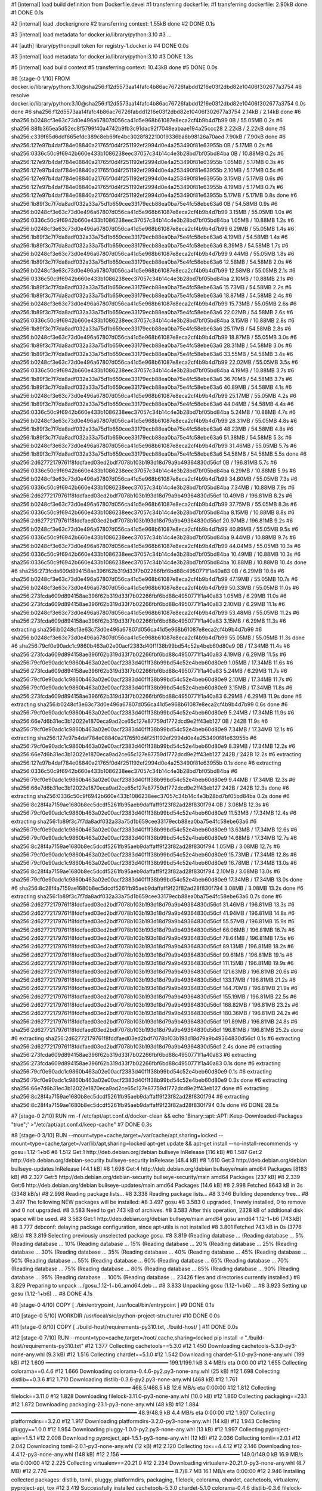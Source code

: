#1 [internal] load build definition from Dockerfile.devel
#1 transferring dockerfile:
#1 transferring dockerfile: 2.90kB done
#1 DONE 0.1s

#2 [internal] load .dockerignore
#2 transferring context: 1.55kB done
#2 DONE 0.1s

#3 [internal] load metadata for docker.io/library/python:3.10
#3 ...

#4 [auth] library/python:pull token for registry-1.docker.io
#4 DONE 0.0s

#3 [internal] load metadata for docker.io/library/python:3.10
#3 DONE 1.3s

#5 [internal] load build context
#5 transferring context: 10.43kB done
#5 DONE 0.0s

#6 [stage-0  1/10] FROM docker.io/library/python:3.10@sha256:f12d5573aa14fafc4b86ac76726fabdd1216e03f2dbd82e10406f302677a3754
#6 resolve docker.io/library/python:3.10@sha256:f12d5573aa14fafc4b86ac76726fabdd1216e03f2dbd82e10406f302677a3754 0.0s done
#6 sha256:f12d5573aa14fafc4b86ac76726fabdd1216e03f2dbd82e10406f302677a3754 2.14kB / 2.14kB done
#6 sha256:b0248cf3e63c73d0e496a67807d056ca41d5e968b61087e8eca2cf4b9b4d7b99 0B / 55.05MB 0.2s
#6 sha256:88fb365ea5d52ec8f5799f40a4742b9fb3c91dac92f7048eabaae194a25ccc28 2.22kB / 2.22kB done
#6 sha256:c339f65d6ddf665efdc389c8eb69fe4bc3028f82210019336ba8b98126a70aed 7.90kB / 7.90kB done
#6 sha256:127e97b4daf784e08840a21765f0d4f251192ef2994d0e4a253490f81e63955b 0B / 5.17MB 0.2s
#6 sha256:0336c50c9f6942b660e433b1086238eec37057c34b14c4e3b28bd7bf05bd84ba 0B / 10.88MB 0.2s
#6 sha256:127e97b4daf784e08840a21765f0d4f251192ef2994d0e4a253490f81e63955b 1.05MB / 5.17MB 0.3s
#6 sha256:127e97b4daf784e08840a21765f0d4f251192ef2994d0e4a253490f81e63955b 2.10MB / 5.17MB 0.5s
#6 sha256:127e97b4daf784e08840a21765f0d4f251192ef2994d0e4a253490f81e63955b 3.15MB / 5.17MB 0.6s
#6 sha256:127e97b4daf784e08840a21765f0d4f251192ef2994d0e4a253490f81e63955b 4.19MB / 5.17MB 0.7s
#6 sha256:127e97b4daf784e08840a21765f0d4f251192ef2994d0e4a253490f81e63955b 5.17MB / 5.17MB 0.8s done
#6 sha256:1b89f3c7f7da8adf032a33a75d1b659cee33179ecb88ea0ba75e4fc58ebe63a6 0B / 54.58MB 0.9s
#6 sha256:b0248cf3e63c73d0e496a67807d056ca41d5e968b61087e8eca2cf4b9b4d7b99 3.15MB / 55.05MB 1.0s
#6 sha256:0336c50c9f6942b660e433b1086238eec37057c34b14c4e3b28bd7bf05bd84ba 1.05MB / 10.88MB 1.2s
#6 sha256:b0248cf3e63c73d0e496a67807d056ca41d5e968b61087e8eca2cf4b9b4d7b99 6.29MB / 55.05MB 1.4s
#6 sha256:1b89f3c7f7da8adf032a33a75d1b659cee33179ecb88ea0ba75e4fc58ebe63a6 4.19MB / 54.58MB 1.4s
#6 sha256:1b89f3c7f7da8adf032a33a75d1b659cee33179ecb88ea0ba75e4fc58ebe63a6 8.39MB / 54.58MB 1.7s
#6 sha256:b0248cf3e63c73d0e496a67807d056ca41d5e968b61087e8eca2cf4b9b4d7b99 9.44MB / 55.05MB 1.8s
#6 sha256:1b89f3c7f7da8adf032a33a75d1b659cee33179ecb88ea0ba75e4fc58ebe63a6 12.58MB / 54.58MB 2.0s
#6 sha256:b0248cf3e63c73d0e496a67807d056ca41d5e968b61087e8eca2cf4b9b4d7b99 12.58MB / 55.05MB 2.1s
#6 sha256:0336c50c9f6942b660e433b1086238eec37057c34b14c4e3b28bd7bf05bd84ba 2.10MB / 10.88MB 2.1s
#6 sha256:1b89f3c7f7da8adf032a33a75d1b659cee33179ecb88ea0ba75e4fc58ebe63a6 15.73MB / 54.58MB 2.2s
#6 sha256:1b89f3c7f7da8adf032a33a75d1b659cee33179ecb88ea0ba75e4fc58ebe63a6 18.87MB / 54.58MB 2.4s
#6 sha256:b0248cf3e63c73d0e496a67807d056ca41d5e968b61087e8eca2cf4b9b4d7b99 15.73MB / 55.05MB 2.6s
#6 sha256:1b89f3c7f7da8adf032a33a75d1b659cee33179ecb88ea0ba75e4fc58ebe63a6 22.02MB / 54.58MB 2.6s
#6 sha256:0336c50c9f6942b660e433b1086238eec37057c34b14c4e3b28bd7bf05bd84ba 3.15MB / 10.88MB 2.8s
#6 sha256:1b89f3c7f7da8adf032a33a75d1b659cee33179ecb88ea0ba75e4fc58ebe63a6 25.17MB / 54.58MB 2.8s
#6 sha256:b0248cf3e63c73d0e496a67807d056ca41d5e968b61087e8eca2cf4b9b4d7b99 18.87MB / 55.05MB 3.0s
#6 sha256:1b89f3c7f7da8adf032a33a75d1b659cee33179ecb88ea0ba75e4fc58ebe63a6 28.31MB / 54.58MB 3.0s
#6 sha256:1b89f3c7f7da8adf032a33a75d1b659cee33179ecb88ea0ba75e4fc58ebe63a6 33.55MB / 54.58MB 3.4s
#6 sha256:b0248cf3e63c73d0e496a67807d056ca41d5e968b61087e8eca2cf4b9b4d7b99 22.02MB / 55.05MB 3.5s
#6 sha256:0336c50c9f6942b660e433b1086238eec37057c34b14c4e3b28bd7bf05bd84ba 4.19MB / 10.88MB 3.7s
#6 sha256:1b89f3c7f7da8adf032a33a75d1b659cee33179ecb88ea0ba75e4fc58ebe63a6 36.70MB / 54.58MB 3.7s
#6 sha256:1b89f3c7f7da8adf032a33a75d1b659cee33179ecb88ea0ba75e4fc58ebe63a6 40.89MB / 54.58MB 4.1s
#6 sha256:b0248cf3e63c73d0e496a67807d056ca41d5e968b61087e8eca2cf4b9b4d7b99 25.17MB / 55.05MB 4.2s
#6 sha256:1b89f3c7f7da8adf032a33a75d1b659cee33179ecb88ea0ba75e4fc58ebe63a6 44.04MB / 54.58MB 4.4s
#6 sha256:0336c50c9f6942b660e433b1086238eec37057c34b14c4e3b28bd7bf05bd84ba 5.24MB / 10.88MB 4.7s
#6 sha256:b0248cf3e63c73d0e496a67807d056ca41d5e968b61087e8eca2cf4b9b4d7b99 28.31MB / 55.05MB 4.8s
#6 sha256:1b89f3c7f7da8adf032a33a75d1b659cee33179ecb88ea0ba75e4fc58ebe63a6 48.23MB / 54.58MB 4.8s
#6 sha256:1b89f3c7f7da8adf032a33a75d1b659cee33179ecb88ea0ba75e4fc58ebe63a6 51.38MB / 54.58MB 5.3s
#6 sha256:b0248cf3e63c73d0e496a67807d056ca41d5e968b61087e8eca2cf4b9b4d7b99 31.46MB / 55.05MB 5.7s
#6 sha256:1b89f3c7f7da8adf032a33a75d1b659cee33179ecb88ea0ba75e4fc58ebe63a6 54.58MB / 54.58MB 5.5s done
#6 sha256:2d62772179761f8fddfaed03ed2bdf7078b103b193d18d79a9b49364830d56cf 0B / 196.81MB 5.7s
#6 sha256:0336c50c9f6942b660e433b1086238eec37057c34b14c4e3b28bd7bf05bd84ba 6.29MB / 10.88MB 5.9s
#6 sha256:b0248cf3e63c73d0e496a67807d056ca41d5e968b61087e8eca2cf4b9b4d7b99 34.60MB / 55.05MB 7.3s
#6 sha256:0336c50c9f6942b660e433b1086238eec37057c34b14c4e3b28bd7bf05bd84ba 7.34MB / 10.88MB 7.9s
#6 sha256:2d62772179761f8fddfaed03ed2bdf7078b103b193d18d79a9b49364830d56cf 10.49MB / 196.81MB 8.2s
#6 sha256:b0248cf3e63c73d0e496a67807d056ca41d5e968b61087e8eca2cf4b9b4d7b99 37.75MB / 55.05MB 8.3s
#6 sha256:0336c50c9f6942b660e433b1086238eec37057c34b14c4e3b28bd7bf05bd84ba 8.15MB / 10.88MB 8.8s
#6 sha256:2d62772179761f8fddfaed03ed2bdf7078b103b193d18d79a9b49364830d56cf 20.97MB / 196.81MB 9.2s
#6 sha256:b0248cf3e63c73d0e496a67807d056ca41d5e968b61087e8eca2cf4b9b4d7b99 40.89MB / 55.05MB 9.5s
#6 sha256:0336c50c9f6942b660e433b1086238eec37057c34b14c4e3b28bd7bf05bd84ba 9.44MB / 10.88MB 9.7s
#6 sha256:b0248cf3e63c73d0e496a67807d056ca41d5e968b61087e8eca2cf4b9b4d7b99 44.04MB / 55.05MB 10.3s
#6 sha256:0336c50c9f6942b660e433b1086238eec37057c34b14c4e3b28bd7bf05bd84ba 10.49MB / 10.88MB 10.3s
#6 sha256:0336c50c9f6942b660e433b1086238eec37057c34b14c4e3b28bd7bf05bd84ba 10.88MB / 10.88MB 10.4s done
#6 sha256:273fcda609d894158ae396f62b319d33f7b02266fbf6bd88c4950771f1a40a83 0B / 6.29MB 10.6s
#6 sha256:b0248cf3e63c73d0e496a67807d056ca41d5e968b61087e8eca2cf4b9b4d7b99 47.19MB / 55.05MB 10.7s
#6 sha256:b0248cf3e63c73d0e496a67807d056ca41d5e968b61087e8eca2cf4b9b4d7b99 50.33MB / 55.05MB 11.0s
#6 sha256:273fcda609d894158ae396f62b319d33f7b02266fbf6bd88c4950771f1a40a83 1.05MB / 6.29MB 11.0s
#6 sha256:273fcda609d894158ae396f62b319d33f7b02266fbf6bd88c4950771f1a40a83 2.10MB / 6.29MB 11.1s
#6 sha256:b0248cf3e63c73d0e496a67807d056ca41d5e968b61087e8eca2cf4b9b4d7b99 53.48MB / 55.05MB 11.2s
#6 sha256:273fcda609d894158ae396f62b319d33f7b02266fbf6bd88c4950771f1a40a83 3.15MB / 6.29MB 11.3s
#6 extracting sha256:b0248cf3e63c73d0e496a67807d056ca41d5e968b61087e8eca2cf4b9b4d7b99
#6 sha256:b0248cf3e63c73d0e496a67807d056ca41d5e968b61087e8eca2cf4b9b4d7b99 55.05MB / 55.05MB 11.3s done
#6 sha256:79cf0e90adc1c9860b463a02e00acf2383d40f1f38b99bd54c52e4beb60d80e9 0B / 17.34MB 11.4s
#6 sha256:273fcda609d894158ae396f62b319d33f7b02266fbf6bd88c4950771f1a40a83 4.19MB / 6.29MB 11.5s
#6 sha256:79cf0e90adc1c9860b463a02e00acf2383d40f1f38b99bd54c52e4beb60d80e9 1.05MB / 17.34MB 11.6s
#6 sha256:273fcda609d894158ae396f62b319d33f7b02266fbf6bd88c4950771f1a40a83 5.24MB / 6.29MB 11.7s
#6 sha256:79cf0e90adc1c9860b463a02e00acf2383d40f1f38b99bd54c52e4beb60d80e9 2.10MB / 17.34MB 11.7s
#6 sha256:79cf0e90adc1c9860b463a02e00acf2383d40f1f38b99bd54c52e4beb60d80e9 3.15MB / 17.34MB 11.8s
#6 sha256:273fcda609d894158ae396f62b319d33f7b02266fbf6bd88c4950771f1a40a83 6.29MB / 6.29MB 11.9s done
#6 extracting sha256:b0248cf3e63c73d0e496a67807d056ca41d5e968b61087e8eca2cf4b9b4d7b99 0.6s done
#6 sha256:79cf0e90adc1c9860b463a02e00acf2383d40f1f38b99bd54c52e4beb60d80e9 5.24MB / 17.34MB 11.9s
#6 sha256:66e7d6b31ec3b12022e1870eca9ad2ce65c127e87759d1772dcd9e2ff43eb127 0B / 242B 11.9s
#6 sha256:79cf0e90adc1c9860b463a02e00acf2383d40f1f38b99bd54c52e4beb60d80e9 7.34MB / 17.34MB 12.1s
#6 extracting sha256:127e97b4daf784e08840a21765f0d4f251192ef2994d0e4a253490f81e63955b
#6 sha256:79cf0e90adc1c9860b463a02e00acf2383d40f1f38b99bd54c52e4beb60d80e9 8.39MB / 17.34MB 12.2s
#6 sha256:66e7d6b31ec3b12022e1870eca9ad2ce65c127e87759d1772dcd9e2ff43eb127 242B / 242B 12.2s
#6 extracting sha256:127e97b4daf784e08840a21765f0d4f251192ef2994d0e4a253490f81e63955b 0.1s done
#6 extracting sha256:0336c50c9f6942b660e433b1086238eec37057c34b14c4e3b28bd7bf05bd84ba
#6 sha256:79cf0e90adc1c9860b463a02e00acf2383d40f1f38b99bd54c52e4beb60d80e9 9.44MB / 17.34MB 12.3s
#6 sha256:66e7d6b31ec3b12022e1870eca9ad2ce65c127e87759d1772dcd9e2ff43eb127 242B / 242B 12.3s done
#6 extracting sha256:0336c50c9f6942b660e433b1086238eec37057c34b14c4e3b28bd7bf05bd84ba 0.2s done
#6 sha256:8c28f4a7159ae1680b8ec5dcdf5261fb95aeb9daffaff9f23f82ad28f830f794 0B / 3.08MB 12.3s
#6 sha256:79cf0e90adc1c9860b463a02e00acf2383d40f1f38b99bd54c52e4beb60d80e9 11.53MB / 17.34MB 12.4s
#6 extracting sha256:1b89f3c7f7da8adf032a33a75d1b659cee33179ecb88ea0ba75e4fc58ebe63a6
#6 sha256:79cf0e90adc1c9860b463a02e00acf2383d40f1f38b99bd54c52e4beb60d80e9 13.63MB / 17.34MB 12.6s
#6 sha256:79cf0e90adc1c9860b463a02e00acf2383d40f1f38b99bd54c52e4beb60d80e9 14.68MB / 17.34MB 12.7s
#6 sha256:8c28f4a7159ae1680b8ec5dcdf5261fb95aeb9daffaff9f23f82ad28f830f794 1.05MB / 3.08MB 12.7s
#6 sha256:79cf0e90adc1c9860b463a02e00acf2383d40f1f38b99bd54c52e4beb60d80e9 15.73MB / 17.34MB 12.8s
#6 sha256:79cf0e90adc1c9860b463a02e00acf2383d40f1f38b99bd54c52e4beb60d80e9 16.78MB / 17.34MB 13.0s
#6 sha256:8c28f4a7159ae1680b8ec5dcdf5261fb95aeb9daffaff9f23f82ad28f830f794 2.10MB / 3.08MB 13.0s
#6 sha256:79cf0e90adc1c9860b463a02e00acf2383d40f1f38b99bd54c52e4beb60d80e9 17.34MB / 17.34MB 13.0s done
#6 sha256:8c28f4a7159ae1680b8ec5dcdf5261fb95aeb9daffaff9f23f82ad28f830f794 3.08MB / 3.08MB 13.2s done
#6 extracting sha256:1b89f3c7f7da8adf032a33a75d1b659cee33179ecb88ea0ba75e4fc58ebe63a6 0.7s done
#6 sha256:2d62772179761f8fddfaed03ed2bdf7078b103b193d18d79a9b49364830d56cf 31.46MB / 196.81MB 13.3s
#6 sha256:2d62772179761f8fddfaed03ed2bdf7078b103b193d18d79a9b49364830d56cf 41.94MB / 196.81MB 14.8s
#6 sha256:2d62772179761f8fddfaed03ed2bdf7078b103b193d18d79a9b49364830d56cf 55.57MB / 196.81MB 15.9s
#6 sha256:2d62772179761f8fddfaed03ed2bdf7078b103b193d18d79a9b49364830d56cf 66.06MB / 196.81MB 16.7s
#6 sha256:2d62772179761f8fddfaed03ed2bdf7078b103b193d18d79a9b49364830d56cf 78.64MB / 196.81MB 17.5s
#6 sha256:2d62772179761f8fddfaed03ed2bdf7078b103b193d18d79a9b49364830d56cf 89.13MB / 196.81MB 18.2s
#6 sha256:2d62772179761f8fddfaed03ed2bdf7078b103b193d18d79a9b49364830d56cf 99.61MB / 196.81MB 19.1s
#6 sha256:2d62772179761f8fddfaed03ed2bdf7078b103b193d18d79a9b49364830d56cf 111.15MB / 196.81MB 19.9s
#6 sha256:2d62772179761f8fddfaed03ed2bdf7078b103b193d18d79a9b49364830d56cf 121.63MB / 196.81MB 20.6s
#6 sha256:2d62772179761f8fddfaed03ed2bdf7078b103b193d18d79a9b49364830d56cf 133.17MB / 196.81MB 21.2s
#6 sha256:2d62772179761f8fddfaed03ed2bdf7078b103b193d18d79a9b49364830d56cf 144.70MB / 196.81MB 21.9s
#6 sha256:2d62772179761f8fddfaed03ed2bdf7078b103b193d18d79a9b49364830d56cf 155.19MB / 196.81MB 22.5s
#6 sha256:2d62772179761f8fddfaed03ed2bdf7078b103b193d18d79a9b49364830d56cf 168.82MB / 196.81MB 23.2s
#6 sha256:2d62772179761f8fddfaed03ed2bdf7078b103b193d18d79a9b49364830d56cf 180.36MB / 196.81MB 24.2s
#6 sha256:2d62772179761f8fddfaed03ed2bdf7078b103b193d18d79a9b49364830d56cf 191.89MB / 196.81MB 24.8s
#6 sha256:2d62772179761f8fddfaed03ed2bdf7078b103b193d18d79a9b49364830d56cf 196.81MB / 196.81MB 25.2s done
#6 extracting sha256:2d62772179761f8fddfaed03ed2bdf7078b103b193d18d79a9b49364830d56cf 0.1s
#6 extracting sha256:2d62772179761f8fddfaed03ed2bdf7078b103b193d18d79a9b49364830d56cf 2.4s done
#6 extracting sha256:273fcda609d894158ae396f62b319d33f7b02266fbf6bd88c4950771f1a40a83
#6 extracting sha256:273fcda609d894158ae396f62b319d33f7b02266fbf6bd88c4950771f1a40a83 0.1s done
#6 extracting sha256:79cf0e90adc1c9860b463a02e00acf2383d40f1f38b99bd54c52e4beb60d80e9 0.1s
#6 extracting sha256:79cf0e90adc1c9860b463a02e00acf2383d40f1f38b99bd54c52e4beb60d80e9 0.3s done
#6 extracting sha256:66e7d6b31ec3b12022e1870eca9ad2ce65c127e87759d1772dcd9e2ff43eb127 done
#6 extracting sha256:8c28f4a7159ae1680b8ec5dcdf5261fb95aeb9daffaff9f23f82ad28f830f794
#6 extracting sha256:8c28f4a7159ae1680b8ec5dcdf5261fb95aeb9daffaff9f23f82ad28f830f794 0.1s done
#6 DONE 28.5s

#7 [stage-0  2/10] RUN     rm -f /etc/apt/apt.conf.d/docker-clean &&     echo 'Binary::apt::APT::Keep-Downloaded-Packages "true";'     >"/etc/apt/apt.conf.d/keep-cache"
#7 DONE 0.3s

#8 [stage-0  3/10] RUN --mount=type=cache,target=/var/cache/apt,sharing=locked     --mount=type=cache,target=/var/lib/apt,sharing=locked     apt-get update &&     apt-get install --no-install-recommends -y gosu=1.12-1+b6
#8 1.512 Get:1 http://deb.debian.org/debian bullseye InRelease [116 kB]
#8 1.587 Get:2 http://deb.debian.org/debian-security bullseye-security InRelease [48.4 kB]
#8 1.610 Get:3 http://deb.debian.org/debian bullseye-updates InRelease [44.1 kB]
#8 1.698 Get:4 http://deb.debian.org/debian bullseye/main amd64 Packages [8183 kB]
#8 2.327 Get:5 http://deb.debian.org/debian-security bullseye-security/main amd64 Packages [237 kB]
#8 2.339 Get:6 http://deb.debian.org/debian bullseye-updates/main amd64 Packages [14.6 kB]
#8 2.998 Fetched 8643 kB in 3s (3348 kB/s)
#8 2.998 Reading package lists...
#8 3.338 Reading package lists...
#8 3.346 Building dependency tree...
#8 3.497 The following NEW packages will be installed:
#8 3.497   gosu
#8 3.583 0 upgraded, 1 newly installed, 0 to remove and 0 not upgraded.
#8 3.583 Need to get 743 kB of archives.
#8 3.583 After this operation, 2328 kB of additional disk space will be used.
#8 3.583 Get:1 http://deb.debian.org/debian bullseye/main amd64 gosu amd64 1.12-1+b6 [743 kB]
#8 3.777 debconf: delaying package configuration, since apt-utils is not installed
#8 3.801 Fetched 743 kB in 0s (3776 kB/s)
#8 3.819 Selecting previously unselected package gosu.
#8 3.819 (Reading database ... (Reading database ... 5%(Reading database ... 10%(Reading database ... 15%(Reading database ... 20%(Reading database ... 25%(Reading database ... 30%(Reading database ... 35%(Reading database ... 40%(Reading database ... 45%(Reading database ... 50%(Reading database ... 55%(Reading database ... 60%(Reading database ... 65%(Reading database ... 70%(Reading database ... 75%(Reading database ... 80%(Reading database ... 85%(Reading database ... 90%(Reading database ... 95%(Reading database ... 100%(Reading database ... 23426 files and directories currently installed.)
#8 3.829 Preparing to unpack .../gosu_1.12-1+b6_amd64.deb ...
#8 3.833 Unpacking gosu (1.12-1+b6) ...
#8 3.923 Setting up gosu (1.12-1+b6) ...
#8 DONE 4.1s

#9 [stage-0  4/10] COPY [ ./bin/entrypoint, /usr/local/bin/entrypoint ]
#9 DONE 0.1s

#10 [stage-0  5/10] WORKDIR /usr/local/src/python-project-structure/
#10 DONE 0.0s

#11 [stage-0  6/10] COPY [ ./build-host/requirements-py310.txt, ./build-host/ ]
#11 DONE 0.0s

#12 [stage-0  7/10] RUN --mount=type=cache,target=/root/.cache,sharing=locked     pip install -r "./build-host/requirements-py310.txt"
#12 1.377 Collecting cachetools==5.3.0
#12 1.450   Downloading cachetools-5.3.0-py3-none-any.whl (9.3 kB)
#12 1.516 Collecting chardet==5.1.0
#12 1.542   Downloading chardet-5.1.0-py3-none-any.whl (199 kB)
#12 1.609      ━━━━━━━━━━━━━━━━━━━━━━━━━━━━━━━━━━━━━━━ 199.1/199.1 kB 3.4 MB/s eta 0:00:00
#12 1.655 Collecting colorama==0.4.6
#12 1.666   Downloading colorama-0.4.6-py2.py3-none-any.whl (25 kB)
#12 1.698 Collecting distlib==0.3.6
#12 1.710   Downloading distlib-0.3.6-py2.py3-none-any.whl (468 kB)
#12 1.761      ━━━━━━━━━━━━━━━━━━━━━━━━━━━━━━━━━━━━━━ 468.5/468.5 kB 12.6 MB/s eta 0:00:00
#12 1.812 Collecting filelock==3.11.0
#12 1.828   Downloading filelock-3.11.0-py3-none-any.whl (10.0 kB)
#12 1.860 Collecting packaging==23.1
#12 1.872   Downloading packaging-23.1-py3-none-any.whl (48 kB)
#12 1.884      ━━━━━━━━━━━━━━━━━━━━━━━━━━━━━━━━━━━━━━━━ 48.9/48.9 kB 4.4 MB/s eta 0:00:00
#12 1.907 Collecting platformdirs==3.2.0
#12 1.917   Downloading platformdirs-3.2.0-py3-none-any.whl (14 kB)
#12 1.943 Collecting pluggy==1.0.0
#12 1.954   Downloading pluggy-1.0.0-py2.py3-none-any.whl (13 kB)
#12 1.997 Collecting pyproject-api==1.5.1
#12 2.008   Downloading pyproject_api-1.5.1-py3-none-any.whl (12 kB)
#12 2.036 Collecting tomli==2.0.1
#12 2.042   Downloading tomli-2.0.1-py3-none-any.whl (12 kB)
#12 2.120 Collecting tox==4.4.12
#12 2.146   Downloading tox-4.4.12-py3-none-any.whl (148 kB)
#12 2.156      ━━━━━━━━━━━━━━━━━━━━━━━━━━━━━━━━━━━━━━ 149.0/149.0 kB 16.9 MB/s eta 0:00:00
#12 2.225 Collecting virtualenv==20.21.0
#12 2.234   Downloading virtualenv-20.21.0-py3-none-any.whl (8.7 MB)
#12 2.776      ━━━━━━━━━━━━━━━━━━━━━━━━━━━━━━━━━━━━━━━━ 8.7/8.7 MB 16.1 MB/s eta 0:00:00
#12 2.946 Installing collected packages: distlib, tomli, pluggy, platformdirs, packaging, filelock, colorama, chardet, cachetools, virtualenv, pyproject-api, tox
#12 3.419 Successfully installed cachetools-5.3.0 chardet-5.1.0 colorama-0.4.6 distlib-0.3.6 filelock-3.11.0 packaging-23.1 platformdirs-3.2.0 pluggy-1.0.0 pyproject-api-1.5.1 tomli-2.0.1 tox-4.4.12 virtualenv-20.21.0
#12 3.419 WARNING: Running pip as the 'root' user can result in broken permissions and conflicting behaviour with the system package manager. It is recommended to use a virtual environment instead: https://pip.pypa.io/warnings/venv
#12 3.520 
#12 3.520 [notice] A new release of pip is available: 23.0.1 -> 23.1
#12 3.520 [notice] To update, run: pip install --upgrade pip
#12 DONE 3.6s

#13 [stage-0  8/10] COPY [ ./requirements/py310/devel.txt, ./requirements/py310/ ]
#13 DONE 0.1s

#14 [stage-0  9/10] COPY [ ./tox.ini, ./ ]
#14 DONE 0.0s

#15 [stage-0 10/10] RUN --mount=type=cache,target=/root/.cache,sharing=locked     tox --skip-pkg-install --notest -e "py310"
#15 0.931 py310: install_deps> python -I -m pip install -r requirements/py310/devel.txt
#15 14.90 py310: skip building and installing the package
#15 14.90   py310: OK (14.12 seconds)
#15 14.90   congratulations :) (14.42 seconds)
#15 DONE 15.0s

#16 exporting to image
#16 exporting layers
#16 exporting layers 0.7s done
#16 writing image sha256:1feb35b371cc2be0b07bf9790d1edc52f25c4c5284b5b5e80fab82385dbb6642 done
#16 naming to docker.io/merpatterson/python-project-structure:devel-py310-main done
#16 DONE 0.7s
python-project-structure 0.8.17 (2023-04-16)
============================================

Bugfixes
--------

- Upgrade all requirements to the latest versions as of Sun Apr 16 03:54:21 PM UTC 2023.

